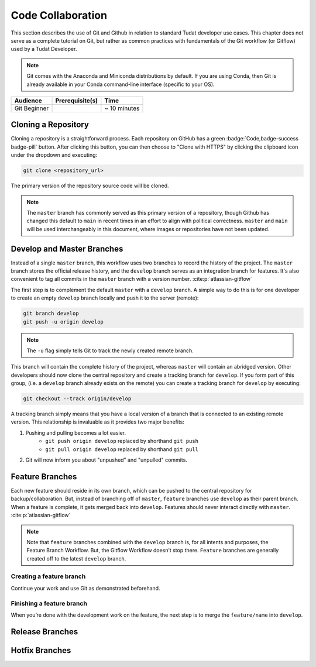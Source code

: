
Code Collaboration
==================

This section describes the use of Git and Github in relation to standard
Tudat developer use cases. This chapter does not serve as a complete tutorial
on Git, but rather as common practices with fundamentals of the Git
workflow (or Gitflow) used by a Tudat Developer.

.. note::
        Git comes with the Anaconda and Miniconda
        distributions by default. If you are using Conda, then Git is already
        available in your Conda command-line interface (specific to your OS).

+--------------+------------------------------------------+--------------+
| **Audience** | **Prerequisite(s)**                      | **Time**     |
+--------------+------------------------------------------+--------------+
| Git Beginner | .. link-button:: http://bit.ly/git-begin | ~ 10 minutes |
|              |     :classes: btn-success btn-block      |              |
|              |     :text: git - the simple guide        |              |
+--------------+------------------------------------------+--------------+


.. panels::
    :column: col-lg-12 p-0
    :header: text-secondary font-weight-bold

    :fa:`graduation-cap` Learning Objective(s)

    ^^^

    1. Understand the differences between Git and Github.
    2. Clone and manage repositories from Github.
    3. Understand the Tudat Git workflow.
    4. Make your first contribution to Tudat.

Cloning a Repository
--------------------

Cloning a repository is a straightforward process. Each repository on GitHub
has a green :badge:`Code,badge-success badge-pill` button. After clicking this
button, you can then choose to "Clone with HTTPS" by clicking the clipboard
icon under the dropdown and executing:

.. code-block:: bash

    git clone <repository_url>

The primary version of the repository source code will be cloned.

.. note::
    The ``master`` branch has commonly served as this primary version of a
    repository, though Github has changed this default to ``main`` in recent
    times in an effort to align with political correctness. ``master`` and
    ``main`` will be used interchangeably in this document, where images or
    repositories have not been updated.

    .. todo::
        Update all graphics, documentation and repositories to the new default ``main``.

.. panels::
    :column: col-lg-12 p-0
    :header: text-secondary font-weight-bold

    :fa:`terminal` **Try it yourself!**

    ^^^

    After entering your desired directory with the ``cd`` command, clone the
    ``developer-primer`` repository :cite:p:`developer-primer0.0.1`:

    .. code-block:: bash

        $ git clone https://github.com/tudat-team/developer-primer.git

    You now have a local repository set to the ``main`` branch of the remote
    `developer-primer` repository 🎉

    .. code-block::

        developer-primer
        ├── .authors
        │   ├── AUTHORS
        │   ├── .authors.yml
        │   └── .mailmap
        ├── bibtex.bib
        ├── CHANGELOG.rst
        ├── docs
        │   ├── build
        │   ├── make.bat
        │   ├── Makefile
        │   └── source
        ├── environment.yaml
        ├── .gitignore
        ├── LICENSE
        ├── news
        │   └── TEMPLATE.rst
        ├── README.rst
        ├── rever.xsh
        └── source
            └── tree_trunk.txt

    There's a lot going on in the Repository structure, don't be overwhelmed. By
    the end of the Primer, you will have all the knowledge required to navigate it
    like a pro Tudat Developer.

Develop and Master Branches
---------------------------

Instead of a single ``master`` branch, this workflow uses two branches to record
the history of the project. The ``master`` branch stores the official release
history, and the ``develop`` branch serves as an integration branch for features.
It's also convenient to tag all commits in the ``master`` branch with a version
number. :cite:p:`atlassian-gitflow`

.. raw:: html
    :file: graphics/gitflow1.svg

The first step is to complement the default ``master`` with a ``develop`` branch. A
simple way to do this is for one developer to create an empty ``develop`` branch
locally and push it to the server (remote):

.. code-block:: bash

    git branch develop
    git push -u origin develop

.. note::

    The ``-u`` flag simply tells Git to track the newly created remote branch.

This branch will contain the complete history of the project, whereas ``master``
will contain an abridged version. Other developers should now clone the central
repository and create a tracking branch for ``develop``. If you form part of
this group, (i.e. a ``develop`` branch already exists on the remote) you can
create a tracking branch for ``develop`` by executing:

.. code-block:: bash

    git checkout --track origin/develop

A tracking branch simply means that you have a local version of a branch
that is connected to an existing remote version. This relationship is
invaluable as it provides two major benefits:

1. Pushing and pulling becomes a lot easier.
    - ``git push origin develop`` replaced by shorthand ``git push``
    - ``git pull origin develop`` replaced by shorthand ``git pull``
2. Git will now inform you about "unpushed" and "unpulled" commits.

.. panels::
    :column: col-lg-12 p-0
    :header: text-secondary font-weight-bold

    :fa:`terminal` **Try it yourself!**

    ^^^

    With the ``developer-primer`` repository :cite:p:`developer-primer0.0.1`
    cloned, check what branches exist on the remote:

    .. code-block:: console

        $ git branch -r
        origin/HEAD -> origin/main
        origin/develop
        origin/main

    You can think of the ``HEAD`` as the "current branch". The output above shows
    that there there is indeed a ``develop`` branch available on the remote.
    Let's create a local tracking branch:

    .. code-block:: console

        $ git checkout --track origin/develop
        Branch 'develop' set up to track remote branch 'develop' from 'origin'.
        Switched to a new branch 'develop'

    Congratulations, you are now on your local version of the ``develop``
    branch, which is tracking the remote version of ``develop`` 🎉

Feature Branches
----------------

Each new feature should reside in its own branch, which can be pushed to the
central repository for backup/collaboration. But, instead of branching off of
``master``, ``feature`` branches use ``develop`` as their parent branch. When a
feature is complete, it gets merged back into ``develop``. Features should
never interact directly with ``master``. :cite:p:`atlassian-gitflow`

.. raw:: html
    :file: graphics/gitflow2.svg

.. note::
    Note that ``feature`` branches combined with the ``develop`` branch is, for
    all intents and purposes, the Feature Branch Workflow. But, the Gitflow
    Workflow doesn’t stop there. ``Feature`` branches are generally created off
    to the latest ``develop`` branch.

Creating a feature branch
*************************

.. tabbed:: Standard ``git``

    .. code-block:: console

        $ git checkout develop
        $ git checkout -b feature/name

.. tabbed:: With ``git-flow`` extension

    .. code-block:: console

        $ git flow feature start feature_name

Continue your work and use Git as demonstrated beforehand.

.. panels::
    :column: col-lg-12 p-0
    :header: text-secondary font-weight-bold

    :fa:`terminal` **Try it yourself!**

    ^^^

    With the ``developer-primer`` repository :cite:p:`developer-primer0.0.1`,
    ensure that the ``develop`` branch is checked out, and create a new local
    feature branch with your Github username as the feature name.

    .. code-block:: console

        $ git checkout develop
        Already on 'develop'
        Your branch is up to date with 'origin/develop'.
        $ git checkout -b feature/ggarrett13_was_here
        Switched to a new branch 'feature/ggarrett13_was_here'

    After creating a feature that is appropriate for the planned work, carry
    out the work! Append "<your_github_name> was here!" to the symbolic tree
    trunk contained in the source directory, using the command:

    .. code-block:: console

        $ echo "ggarrett13 was here!" >> source/tree_trunk.txt

    Your message will be appended to the bottom of the ``tree_trunk.txt``:

    .. code-block:: text
        :caption: ``source/tree_trunk.txt``

        ----- This is a tree trunk -----
        ggarrett13 was here!

    Stage ``source/tree_trunk.txt`` to be committed:

    .. code-block:: console

        $ git add source/tree_trunk.txt


    Finally, add the commit the changes made to your feature branch:

    .. code-block:: console

        $ git commit -m "ggarrett13 was here!"
        [feature/ggarrett13_was_here 6810969] ggarrett13 was here!
         1 file changed, 1 insertion(+)

    You're all set to leave your first mark on the Tudat
    Space community.

Finishing a feature branch
**************************

When you’re done with the development work on the feature, the next step is to
merge the ``feature/name`` into ``develop``.

.. tabbed:: Standard ``git``

    .. code-block:: console

        $ git checkout develop
        $ git merge feature/name

.. tabbed:: With ``git-flow`` extension

    .. code-block:: console

        $ git flow feature finish feature_name

.. panels::
    :column: col-lg-12 p-0
    :header: text-secondary font-weight-bold

    :fa:`terminal` **Try it yourself!**

    ^^^

    Continuing with the ``developer-primer`` repository :cite:p:`developer-primer0.0.1`,
    checkout the ``develop`` branch in your local repository and merge your
    feature into it.

    .. code-block:: console

        $ git checkout develop
        Switched to branch 'develop'
        Your branch is up to date with 'origin/develop'.
        $ git merge feature/ggarrett13_was_here
        Updating e2285f3..6810969
        Fast-forward
         source/tree_trunk.txt | 1 +
         1 file changed, 1 insertion(+)

    Finally, push the changes to the remote:

    .. code-block:: console

        $ git push
        Counting objects: 4, done.
        Delta compression using up to 8 threads.
        Compressing objects: 100% (3/3), done.
        Writing objects: 100% (4/4), 364 bytes | 364.00 KiB/s, done.
        Total 4 (delta 1), reused 0 (delta 0)
        remote: Resolving deltas: 100% (1/1), completed with 1 local object.
        To https://github.com/tudat-team/developer-primer.git
           e2285f3..6810969  develop -> develop

    Congratulations, you've just officially made your first mark on the
    Tudat Space community as a Tudat Developer! 🎉



Release Branches
----------------

.. todo:: Complete Release Branches section. Currently not a common part of
        the Tudat Developer workflow, but will be soon!

Hotfix Branches
---------------

.. todo:: Complete Hotfix Branches section. Currently not a common part of
        the Tudat Developer workflow, but will be soon!


.. panels::
    :column: col-lg-12 p-0
    :header: text-secondary font-weight-bold

    :fa:`list` **Chapter Summary**

    ^^^

    **Gitflow Workflow** :cite:p:`atlassian-gitflow`

    1. A ``develop`` branch is created from ``master``
    2. A ``release`` branch is created from ``develop``
    3. ``Feature`` branches are created from ``develop``
    4. When a ``feature`` is complete it is merged into the ``develop`` branch
    5. When the ``release`` branch is done it is merged into ``develop`` and ``master``
    6. If an issue in ``master`` is detected a ``hotfix`` branch is created from ``master``
    7. Once the ``hotfix`` is complete it is merged to both ``develop`` and ``master``
